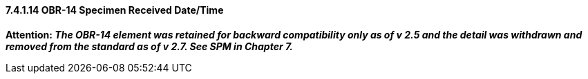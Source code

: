 ==== 7.4.1.14 OBR-14 Specimen Received Date/Time

*Attention: _The OBR-14 element was retained for backward compatibility only as of v 2.5 and the detail was withdrawn and removed from the standard as of v 2.7. See SPM in Chapter 7._*

